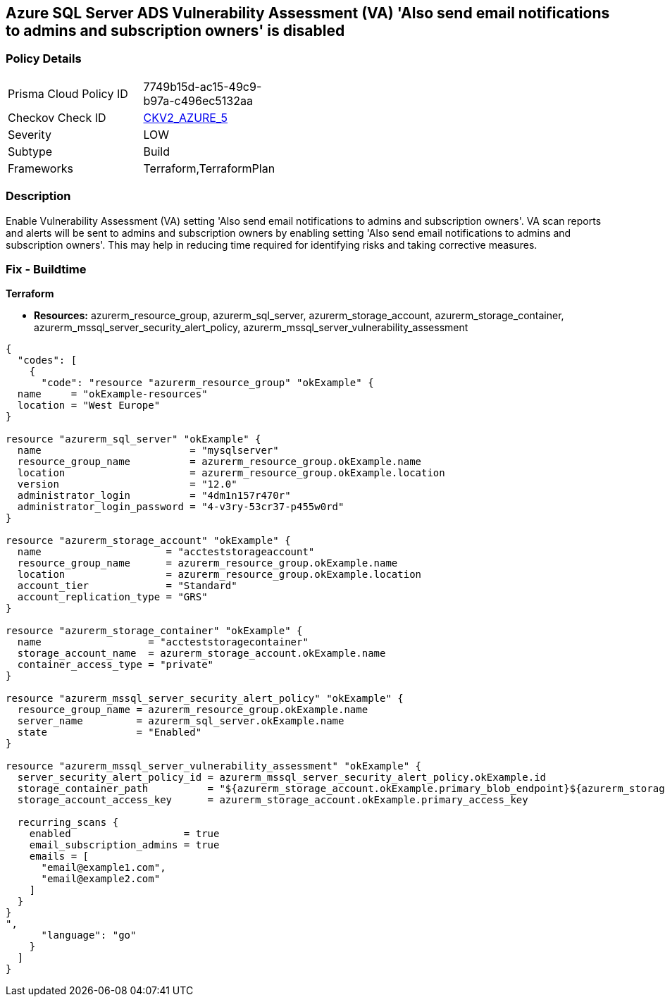 == Azure SQL Server ADS Vulnerability Assessment (VA) 'Also send email notifications to admins and subscription owners' is disabled
// Azure SQL Server ADS Vulnerability Assessment (VA) 'Also send email notifications to admins and subscription owners' setting disabled


=== Policy Details 

[width=45%]
[cols="1,1"]
|=== 
|Prisma Cloud Policy ID 
| 7749b15d-ac15-49c9-b97a-c496ec5132aa

|Checkov Check ID 
| https://github.com/bridgecrewio/checkov/blob/main/checkov/terraform/checks/graph_checks/azure/VAconfiguredToSendReportsToAdmins.yaml[CKV2_AZURE_5]

|Severity
|LOW

|Subtype
|Build

|Frameworks
|Terraform,TerraformPlan

|=== 



=== Description 


Enable Vulnerability Assessment (VA) setting 'Also send email notifications to admins and subscription owners'.
VA scan reports and alerts will be sent to admins and subscription owners by enabling setting 'Also send email notifications to admins and subscription owners'.
This may help in reducing time required for identifying risks and taking corrective measures.

=== Fix - Buildtime


*Terraform* 


* *Resources:* azurerm_resource_group, azurerm_sql_server, azurerm_storage_account, azurerm_storage_container, azurerm_mssql_server_security_alert_policy, azurerm_mssql_server_vulnerability_assessment


[source,go]
----
{
  "codes": [
    {
      "code": "resource "azurerm_resource_group" "okExample" {
  name     = "okExample-resources"
  location = "West Europe"
}

resource "azurerm_sql_server" "okExample" {
  name                         = "mysqlserver"
  resource_group_name          = azurerm_resource_group.okExample.name
  location                     = azurerm_resource_group.okExample.location
  version                      = "12.0"
  administrator_login          = "4dm1n157r470r"
  administrator_login_password = "4-v3ry-53cr37-p455w0rd"
}

resource "azurerm_storage_account" "okExample" {
  name                     = "accteststorageaccount"
  resource_group_name      = azurerm_resource_group.okExample.name
  location                 = azurerm_resource_group.okExample.location
  account_tier             = "Standard"
  account_replication_type = "GRS"
}

resource "azurerm_storage_container" "okExample" {
  name                  = "accteststoragecontainer"
  storage_account_name  = azurerm_storage_account.okExample.name
  container_access_type = "private"
}

resource "azurerm_mssql_server_security_alert_policy" "okExample" {
  resource_group_name = azurerm_resource_group.okExample.name
  server_name         = azurerm_sql_server.okExample.name
  state               = "Enabled"
}

resource "azurerm_mssql_server_vulnerability_assessment" "okExample" {
  server_security_alert_policy_id = azurerm_mssql_server_security_alert_policy.okExample.id
  storage_container_path          = "${azurerm_storage_account.okExample.primary_blob_endpoint}${azurerm_storage_container.okExample.name}/"
  storage_account_access_key      = azurerm_storage_account.okExample.primary_access_key

  recurring_scans {
    enabled                   = true
    email_subscription_admins = true
    emails = [
      "email@example1.com",
      "email@example2.com"
    ]
  }
}
",
      "language": "go"
    }
  ]
}
----
